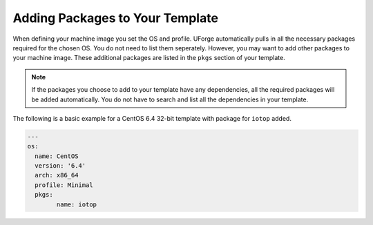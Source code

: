 .. Copyright (c) 2007-2016 UShareSoft, All rights reserved

.. _template-add-pkgs:

Adding Packages to Your Template
================================

When defining your machine image you set the OS and profile. UForge automatically pulls in all the necessary packages required for the chosen OS. You do not need to list them seperately. However, you may want to add other packages to your machine image. These additional packages are listed in the ``pkgs`` section of your template.

.. note:: If the packages you choose to add to your template have any dependencies, all the required packages will be added automatically.  You do not have to search and list all the dependencies in your template.


The following is a basic example for a CentOS 6.4 32-bit template with package for ``iotop`` added.

.. code-block:: yaml

	---
	os:
	  name: CentOS
	  version: '6.4'
	  arch: x86_64
	  profile: Minimal
	  pkgs:
	  	name: iotop